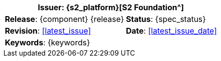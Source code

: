 //
// document id block - include into full front page file
//

//[cols="1,1", align="center", width=100%]
[%autowidth.spread]
|===
2+^|*Issuer*: {s2_platform}[S2 Foundation^]

|*Release*: {component} {release} 	|*Status*: {spec_status}
|*Revision*: <<latest_issue>>	 	|*Date*: <<latest_issue_date>>
2+^|*Keywords*: {keywords}

|===
